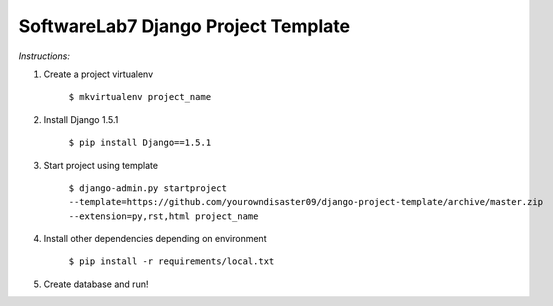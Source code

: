 SoftwareLab7 Django Project Template
=======================================

*Instructions:*

1. Create a project virtualenv
    
    ``$ mkvirtualenv project_name``
    
2. Install Django 1.5.1

    ``$ pip install Django==1.5.1``
    
3. Start project using template

    ``$ django-admin.py startproject --template=https://github.com/yourowndisaster09/django-project-template/archive/master.zip --extension=py,rst,html project_name``
    
4. Install other dependencies depending on environment

    ``$ pip install -r requirements/local.txt``

5. Create database and run!
